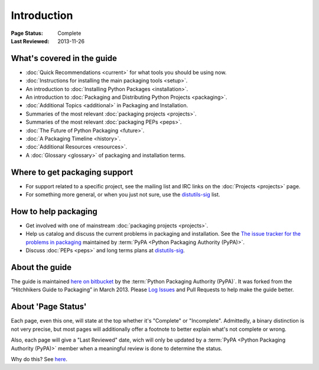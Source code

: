 ============
Introduction
============

:Page Status: Complete
:Last Reviewed: 2013-11-26

What's covered in the guide
===========================

* :doc:`Quick Recommendations <current>` for what tools you should be using now.
* :doc:`Instructions for installing the main packaging tools <setup>`.
* An introduction to :doc:`Installing Python Packages <installation>`.
* An introduction to :doc:`Packaging and Distributing Python Projects <packaging>`.
* :doc:`Additional Topics <additional>` in Packaging and Installation.
* Summaries of the most relevant :doc:`packaging projects <projects>`.
* Summaries of the most relevant :doc:`packaging PEPs <peps>`.
* :doc:`The Future of Python Packaging <future>`.
* :doc:`A Packaging Timeline <history>`.
* :doc:`Additional Resources <resources>`.
* A :doc:`Glossary <glossary>` of packaging and installation terms.


Where to get packaging support
==============================

* For support related to a specific project, see the mailing list and IRC links
  on the :doc:`Projects <projects>` page.
* For something more general, or when you just not sure, use the `distutils-sig
  <http://mail.python.org/mailman/listinfo/distutils-sig>`_ list.

How to help packaging
=====================

* Get involved with one of mainstream :doc:`packaging projects <projects>`.
* Help us catalog and discuss the current problems in packaging and
  installation.  See the `The issue tracker for the problems in packaging
  <https://github.com/pypa/packaging-problems/issues>`_ maintained by
  :term:`PyPA <Python Packaging Authority (PyPA)>`.
* Discuss :doc:`PEPs <peps>` and long terms plans at `distutils-sig
  <http://mail.python.org/mailman/listinfo/distutils-sig>`_.


About the guide
===============

The guide is maintained `here on bitbucket
<https://bitbucket.org/pypa/python-packaging-user-guide>`_ by the :term:`Python
Packaging Authority (PyPA)`.  It was forked from the “Hitchhikers Guide to
Packaging” in March 2013. Please `Log Issues
<https://bitbucket.org/pypa/python-packaging-user-guide/issues>`_ and Pull
Requests to help make the guide better.

About 'Page Status'
===================

Each page, even this one, will state at the top whether it's "Complete" or
"Incomplete".  Admittedly, a binary distinction is not very precise, but most
pages will additionally offer a footnote to better explain what's not complete or wrong.

Also, each page will give a "Last Reviewed" date, wich will only be updated by a
:term:`PyPA <Python Packaging Authority (PyPA)>` member when a meaningful review
is done to determine the status.

Why do this? See `here
<https://bitbucket.org/pypa/python-packaging-user-guide/issue/8/please-make-the-last-edited-date-very#comment-6545169>`_.
